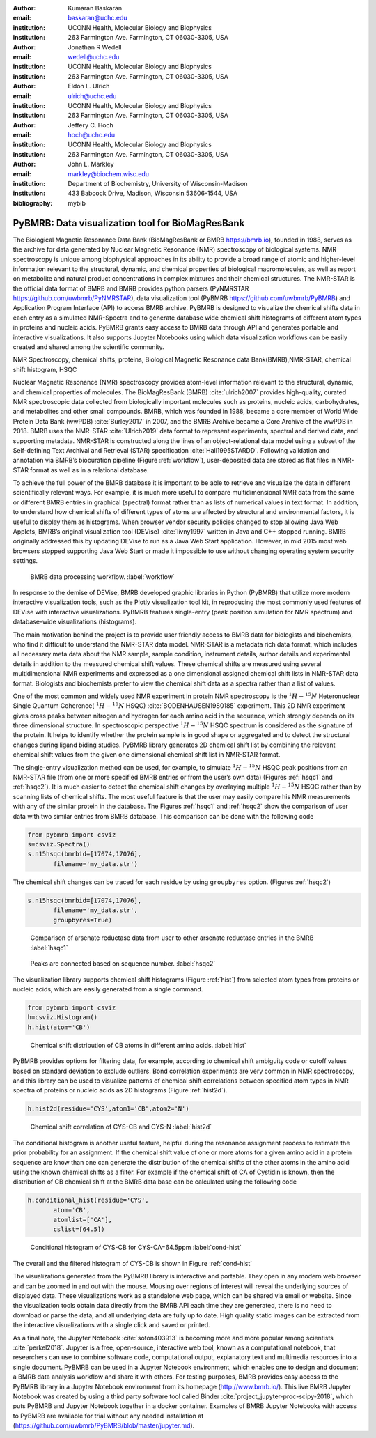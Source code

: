 :author: Kumaran Baskaran
:email: baskaran@uchc.edu
:institution: UCONN Health, Molecular Biology and Biophysics
:institution: 263 Farmington Ave. Farmington, CT 06030-3305, USA

:author: Jonathan R Wedell
:email: wedell@uchc.edu
:institution: UCONN Health, Molecular Biology and Biophysics
:institution: 263 Farmington Ave. Farmington, CT 06030-3305, USA

:author: Eldon L. Ulrich
:email: ulrich@uchc.edu
:institution: UCONN Health, Molecular Biology and Biophysics
:institution: 263 Farmington Ave. Farmington, CT 06030-3305, USA

:author: Jeffery C. Hoch
:email: hoch@uchc.edu
:institution: UCONN Health, Molecular Biology and Biophysics
:institution: 263 Farmington Ave. Farmington, CT 06030-3305, USA

:author: John L. Markley
:email: markley@biochem.wisc.edu
:institution: Department of Biochemistry, University of Wisconsin-Madison
:institution: 433 Babcock Drive, Madison, Wisconsin 53606-1544, USA
:bibliography: mybib




-------------------------------------------------
PyBMRB: Data visualization tool for BioMagResBank
-------------------------------------------------

.. class:: abstract

   The Biological Magnetic Resonance Data Bank (BioMagResBank or BMRB https://bmrb.io), founded in 1988, serves as the archive for data generated by Nuclear Magnetic Resonance (NMR) spectroscopy of biological systems. NMR spectroscopy is unique among biophysical approaches in its ability to provide a broad range of atomic and higher-level information relevant to the structural, dynamic, and chemical properties of biological macromolecules, as well as report on metabolite and natural product concentrations in complex mixtures and their chemical structures. The NMR-STAR is the official data format of BMRB and BMRB provides python parsers (PyNMRSTAR https://github.com/uwbmrb/PyNMRSTAR), data visualization tool (PyBMRB https://github.com/uwbmrb/PyBMRB) and Application Program Interface (API) to access BMRB archive. PyBMRB is designed to visualize the chemical shifts data in each entry as a simulated NMR-Spectra and to generate database wide chemical shift histograms of different atom types in proteins and nucleic acids. PyBMRB grants easy access to BMRB data through API and generates portable and interactive visualizations. It also supports Jupyter Notebooks using which data visualization workflows can be easily created and shared among the scientific community.

.. class:: keywords

   NMR Spectroscopy, chemical shifts, proteins, Biological Magnetic Resonance data Bank(BMRB),NMR-STAR, chemical shift histogram, HSQC



Nuclear Magnetic Resonance (NMR) spectroscopy provides atom-level information relevant to the structural, dynamic, and chemical properties of molecules. The BioMagResBank (BMRB) :cite:`ulrich2007`  provides high-quality, curated NMR spectroscopic data collected from biologically important molecules such as proteins, nucleic acids, carbohydrates, and metabolites and other small compounds. BMRB, which was founded in 1988, became a core member of World Wide Protein Data Bank (wwPDB) :cite:`Burley2017` in 2007, and the BMRB Archive became a Core Archive of the wwPDB in 2018. BMRB uses the NMR-STAR :cite:`Ulrich2019` data format to represent experiments, spectral and derived data, and supporting metadata. NMR-STAR is constructed along the lines of an object-relational data model using a subset of the Self-defining Text Archival and Retrieval (STAR) specification :cite:`Hall1995STARDD`. Following validation and annotation via BMRB’s biocuration pipeline (Figure :ref:`workflow`), user-deposited data are stored as flat files in NMR-STAR format as well as in a relational database. 

To achieve the full power of the BMRB database it is important to be able to retrieve and visualize the data in different scientifically relevant ways. For example, it is much more useful to compare multidimensional NMR data from the same or different BMRB entries in graphical (spectral) format rather than as lists of numerical values in text format. In addition, to understand how chemical shifts of different types of atoms are affected by structural and environmental factors, it is useful to display them as histograms. When browser vendor security policies changed to stop allowing Java Web Applets, BMRB’s original visualization tool (DEVise) :cite:`livny1997` written in Java and C++ stopped running. BMRB originally addressed this by updating DEVise to run as a Java Web Start application. However, in mid 2015 most web browsers stopped supporting Java Web Start or made it impossible to use without changing operating system security settings.

.. figure:: Figure1.jpg
   
   BMRB data processing workflow. :label:`workflow`



In response to the demise of DEVise, BMRB developed graphic libraries in Python (PyBMRB)  that utilize more modern interactive visualization tools, such as the Plotly visualization tool kit, in reproducing the most commonly used features of DEVise with interactive visualizations. PyBMRB features single-entry (peak position simulation for NMR spectrum) and database-wide visualizations (histograms). 

The main motivation behind the project is to provide user friendly access to BMRB data for biologists and biochemists, who find it difficult to understand the NMR-STAR data model. NMR-STAR is a metadata rich data format, which includes all necessary meta data about the NMR sample, sample condition, instrument details, author details and experimental details in addition to the measured chemical shift values. These chemical shifts are measured using several multidimensional NMR experiments and expressed  as a one dimensional assigned chemical shift lists in NMR-STAR data format. Biologists and biochemists prefer to view the chemical shift data as a spectra rather than a list of values. 

One of the most common and widely used NMR experiment in protein NMR spectroscopy is the :math:`^{1}H-^{15}N` Heteronuclear Single Quantum Coherence( :math:`^{1}H-^{15}N` HSQC) :cite:`BODENHAUSEN1980185` experiment. This 2D NMR experiment gives cross peaks between nitrogen and hydrogen for each amino acid in the sequence, which strongly depends on its three dimensional structure. In spectroscopic perspective :math:`^{1}H-^{15}N` HSQC spectrum is considered as the signature of the protein. It helps to identify whether the protein sample is in good shape or aggregated and to detect the structural changes during ligand biding studies. PyBMRB library generates 2D chemical shift list by combining the relevant chemical shift values from the given one dimensional chemical shift list in NMR-STAR format.    

The single-entry visualization method can be used, for example, to simulate :math:`^{1}H-^{15}N` HSQC peak positions from an NMR-STAR file (from one or more specified BMRB entries or from the user’s own data) (Figures :ref:`hsqc1` and :ref:`hsqc2`). It is much easier to detect the chemical shift changes by overlaying multiple :math:`^{1}H-^{15}N` HSQC  rather than by scanning lists of chemical shifts. The most useful feature is that the user may easily compare his NMR measurements with any of the similar protein in the database. The Figures :ref:`hsqc1` and :ref:`hsqc2` show the comparison of user data with two similar entries from BMRB database. This comparison can be done with the following code

.. code-block:: python

 from pybmrb import csviz
 s=csviz.Spectra()
 s.n15hsqc(bmrbid=[17074,17076],
	filename='my_data.str')

The chemical shift changes can be traced for each residue by using ``groupbyres`` option. (Figures :ref:`hsqc2`)


.. code-block:: python

 s.n15hsqc(bmrbid=[17074,17076],
	filename='my_data.str',
	groupbyres=True) 

.. figure:: figure2.png
   
   Comparison of arsenate reductase data from user to other arsenate reductase entries in the BMRB  :label:`hsqc1`

.. figure:: figure3.png
  
   Peaks are connected based on sequence number.  :label:`hsqc2`


The visualization library supports chemical shift histograms (Figure :ref:`hist`) from selected atom types from proteins or nucleic acids, which are easily generated from a single command.

.. code-block:: python

 from pybmrb import csviz
 h=csviz.Histogram()
 h.hist(atom='CB')

.. figure:: figure4.png
   
   Chemical shift distribution of CB atoms in different amino acids.  :label:`hist`


PyBMRB provides options for filtering data, for example, according to chemical shift ambiguity code or cutoff values based on standard deviation to exclude outliers. Bond correlation experiments are very common in NMR spectroscopy, and this library can be used to visualize patterns of chemical shift correlations between specified atom types in NMR spectra of proteins or nucleic acids as 2D histograms (Figure :ref:`hist2d`).

.. code-block:: python

 h.hist2d(residue='CYS',atom1='CB',atom2='N')

.. figure:: figure5.png
   

   Chemical shift correlation of CYS-CB and CYS-N :label:`hist2d`

The conditional histogram is another useful feature, helpful during the resonance assignment process to estimate the prior probability for an assignment. If the chemical shift value of one or more atoms for a given amino acid in a protein sequence are know than one can generate the distribution of the chemical shifts of the other atoms in the amino acid using the known chemical shifts as a filter. For example if the chemical shift of CA of Cystidin is known, then the distribution of CB chemical shift at the BMRB data base can be calculated using the following code 

.. code-block:: python

 h.conditional_hist(residue='CYS',
	atom='CB',
	atomlist=['CA'],
	cslist=[64.5])

.. figure:: figure6.png
   
   Conditional histogram of CYS-CB for  CYS-CA=64.5ppm :label:`cond-hist`

The overall and the filtered histogram of CYS-CB is shown in Figure :ref:`cond-hist`

The visualizations generated from the PyBMRB  library is interactive and portable. They open in any modern web browser and can be zoomed in and out with the mouse. Mousing over regions of interest will reveal the underlying sources of displayed data. These visualizations work as a standalone web page, which can be shared via email or website. Since the visualization tools obtain data directly from the BMRB API each time they are generated, there is no need to download or parse the data, and all underlying data are fully up to date. High quality static images can be extracted from the interactive visualizations with a single click and saved or printed.

As a final note, the Jupyter Notebook :cite:`soton403913` is becoming more and more popular among scientists :cite:`perkel2018`. Jupyter is a free, open-source, interactive web tool, known as a computational notebook, that researchers can use to combine software code, computational output, explanatory text and multimedia resources into a single document.  PyBMRB can be used in a Jupyter Notebook environment, which enables one to design and document a BMRB data analysis workflow and share it with others. For testing purposes, BMRB provides easy access to the PyBMRB library in a Jupyter Notebook environment from its homepage (http://www.bmrb.io/). This live BMRB Jupyter Notebook was created by using a third party software tool called Binder :cite:`project_jupyter-proc-scipy-2018`, which puts PyBMRB and Jupyter Notebook together in a docker container. Examples of BMRB Jupyter Notebooks with access to PyBMRB are available for trial without any needed installation at (https://github.com/uwbmrb/PyBMRB/blob/master/jupyter.md).




